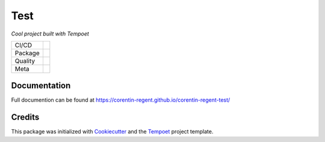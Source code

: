 ====
Test
====

*Cool project built with Tempoet*

======= ====================================================================
CI/CD   |ci| |cd|
Package |python-version| |package-version| |license|
Quality |coverage| |quality-gate| |maintainability| |reliability| |security|
Meta    |type-check| |code-style|
======= ====================================================================

Documentation
=============

Full documention can be found at
https://corentin-regent.github.io/corentin-regent-test/

Credits
=======

This package was initialized with
`Cookiecutter <https://github.com/audreyr/cookiecutter>`_
and the `Tempoet <https://github.com/corentin-regent/tempoet>`_
project template.


.. CI/CD:

.. |ci| image:: https://github.com/corentin-regent/corentin-regent-test/actions/workflows/ci.yml/badge.svg
  :alt: Continuous Integration
  :target: https://github.com/corentin-regent/corentin-regent-test/actions/workflows/ci.yml

.. |cd| image:: https://github.com/corentin-regent/corentin-regent-test/actions/workflows/cd.yml/badge.svg
  :alt: Continuous Deployment
  :target: https://github.com/corentin-regent/corentin-regent-test/actions/workflows/cd.yml

.. Package:

.. |python-version| image:: https://img.shields.io/pypi/pyversions/corentin-regent-test?logo=python
  :alt: Python Versions

.. |package-version| image:: https://img.shields.io/pypi/v/corentin-regent-test?logo=python
  :alt: Package Version
  :target: https://pypi.org/project/corentin-regent-test/

.. |license| image:: https://img.shields.io/pypi/l/corentin-regent-test
  :alt: License
  :target: https://corentin-regent.github.io/corentin-regent-test/license.html

.. Quality:

.. |coverage| image:: https://img.shields.io/sonar/coverage/corentin-regent_corentin-regent-test?server=https%3A%2F%2Fsonarcloud.io&logo=sonarcloud
  :alt: Code Coverage
  :target: https://sonarcloud.io/summary/overall?id=corentin-regent_corentin-regent-test

.. |quality-gate| image:: https://sonarcloud.io/api/project_badges/measure?project=corentin-regent_corentin-regent-test&metric=alert_status
  :alt: Quality Gate
  :target: https://sonarcloud.io/summary/overall?id=corentin-regent_corentin-regent-test

.. |maintainability| image:: https://sonarcloud.io/api/project_badges/measure?project=corentin-regent_corentin-regent-test&metric=sqale_rating
  :alt: Maintainability Rating
  :target: https://sonarcloud.io/summary/overall?id=corentin-regent_corentin-regent-test

.. |reliability| image:: https://sonarcloud.io/api/project_badges/measure?project=corentin-regent_corentin-regent-test&metric=reliability_rating
  :alt: Reliability Rating
  :target: https://sonarcloud.io/summary/overall?id=corentin-regent_corentin-regent-test

.. |security| image:: https://sonarcloud.io/api/project_badges/measure?project=corentin-regent_corentin-regent-testl&metric=security_rating
  :alt: Security Rating
  :target: https://sonarcloud.io/summary/overall?id=corentin-regent_corentin-regent-test

.. Meta:

.. |type-check| image:: https://www.mypy-lang.org/static/mypy_badge.svg
  :alt: Type Checked
  :target: https://mypy-lang.org/

.. |code-style| image:: https://img.shields.io/endpoint?url=https://raw.githubusercontent.com/astral-sh/ruff/main/assets/badge/v2.json
  :alt: Code Style
  :target: https://github.com/astral-sh/ruff
